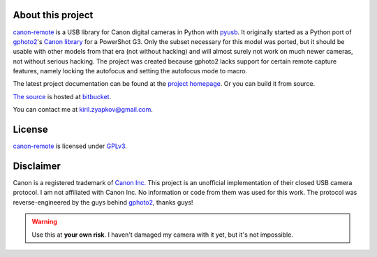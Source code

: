 About this project
------------------

canon-remote_ is a USB library for Canon digital cameras in Python
with  pyusb_. It originally started as a Python port of gphoto2_'s
`Canon library`_ for a PowerShot G3. Only the subset necessary for
this model was ported, but it should be usable with other models from
that era (not without hacking) and will almost surely not work on much
newer cameras, not without serious hacking. The project was created
because gphoto2 lacks support for certain remote capture features,
namely locking the autofocus and setting the autofocus mode to macro.

The latest project documentation can be found at the `project homepage`_.
Or you can build it from source.

`The source`_ is hosted at `bitbucket`_.

You can contact me at kiril.zyapkov@gmail.com.

License
-------

`canon-remote`_ is licensed under GPLv3_.

Disclaimer
----------

Canon is a registered trademark of `Canon Inc.`_ This project is an
unofficial implementation of their closed USB camera protocol. I am not
affiliated with Canon Inc. No information or code from them was used
for this work. The protocol was reverse-engineered by the guys behind
gphoto2_, thanks guys!

.. warning::
    Use this at **your own risk**. I haven't damaged my camera with it yet,
    but it's not impossible.

.. _project homepage:
.. _canon-remote: http://packages.python.org/canon-remote/
.. _pyusb: http://sourceforge.net/apps/trac/pyusb/
.. _gphoto2: http://www.gphoto.org/
.. _Canon library: http://gphoto.svn.sourceforge.net/viewvc/gphoto/trunk/libgphoto2/camlibs/canon/
.. _Canon Inc.: http://www.canon.com
.. _bitbucket: http://bitbucket.org
.. _The source: http://bitbucket.org/xxcn/canon-remote/
.. _GPLv3: http://gplv3.fsf.org/
